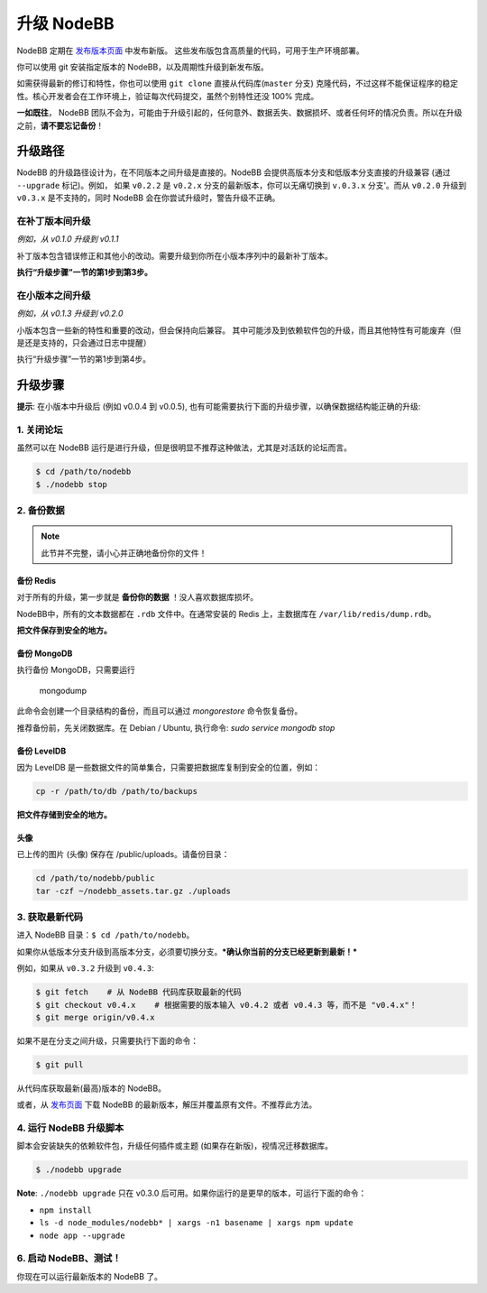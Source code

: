 升级 NodeBB
======================

NodeBB 定期在 `发布版本页面 <https://github.com/NodeBB/NodeBB/releases>`_ 中发布新版。 这些发布版包含高质量的代码，可用于生产环境部署。

你可以使用 git 安装指定版本的 NodeBB，以及周期性升级到新发布版。

如需获得最新的修订和特性，你也可以使用 ``git clone`` 直接从代码库(``master`` 分支) 克隆代码，不过这样不能保证程序的稳定性。核心开发者会在工作环境上，验证每次代码提交，虽然个别特性还没 100% 完成。

**一如既往**， NodeBB 团队不会为，可能由于升级引起的，任何意外、数据丢失、数据损坏、或者任何坏的情况负责。所以在升级之前，**请不要忘记备份**！

升级路径
-------------------

NodeBB 的升级路径设计为，在不同版本之间升级是直接的。NodeBB 会提供高版本分支和低版本分支直接的升级兼容 (通过 ``--upgrade`` 标记)。例如， 如果 ``v0.2.2`` 是 ``v0.2.x`` 分支的最新版本，你可以无痛切换到 ``v.0.3.x`` 分支'。而从 ``v0.2.0`` 升级到 ``v0.3.x`` 是不支持的，同时 NodeBB 会在你尝试升级时，警告升级不正确。

在补丁版本间升级
^^^^^^^^^^^^^^^^^^^^^^^^^

*例如，从 v0.1.0 升级到 v0.1.1*

补丁版本包含错误修正和其他小的改动。需要升级到你所在小版本序列中的最新补丁版本。

**执行“升级步骤”一节的第1步到第3步。**

在小版本之间升级
^^^^^^^^^^^^^^^^^^^^^^^^^

*例如，从 v0.1.3 升级到 v0.2.0*

小版本包含一些新的特性和重要的改动，但会保持向后兼容。
其中可能涉及到依赖软件包的升级，而且其他特性有可能废弃（但是还是支持的，只会通过日志中提醒）

执行“升级步骤”一节的第1步到第4步。

..  (the block below was commented out in original, so I'm leaving it commented out)
	Upgrading between major revisions
	^^^^^^^^^^^^^^^^^^^^^^^^^

	*e.g. v0.2.4 to v1.0.0*

	Major revisions contain breaking changes that are done in a backwards incompatible manner. Complete rewrites of core functionality are not uncommon. In all cases, NodeBB will attempt to provide migration tools so that a transition is possible.

	Execute all of the steps.

升级步骤
-------------------

**提示**: 在小版本中升级后 (例如 v0.0.4 到 v0.0.5), 也有可能需要执行下面的升级步骤，以确保数据结构能正确的升级:

1. 关闭论坛
^^^^^^^^^^^^^^^^^^^^^^^^^

虽然可以在 NodeBB 运行是进行升级，但是很明显不推荐这种做法，尤其是对活跃的论坛而言。

.. code:: bash

	$ cd /path/to/nodebb
	$ ./nodebb stop


2. 备份数据
^^^^^^^^^^^^^^^^^^^^^^^^^

.. note:: 

	此节并不完整，请小心并正确地备份你的文件！


备份 Redis
~~~~~~~~~~~~~~

对于所有的升级，第一步就是 **备份你的数据** ！没人喜欢数据库损坏。

NodeBB中，所有的文本数据都在 ``.rdb`` 文件中。在通常安装的 Redis 上，主数据库在  ``/var/lib/redis/dump.rdb``。

**把文件保存到安全的地方。**

备份 MongoDB
~~~~~~~~~~~~~~

执行备份 MongoDB，只需要运行

    mongodump

此命令会创建一个目录结构的备份，而且可以通过 `mongorestore` 命令恢复备份。

推荐备份前，先关闭数据库。在 Debian / Ubuntu, 执行命令: `sudo service mongodb stop`

备份 LevelDB
~~~~~~~~~~~~~~

因为 LevelDB 是一些数据文件的简单集合，只需要把数据库复制到安全的位置，例如：

.. code:: bash

    cp -r /path/to/db /path/to/backups

**把文件存储到安全的地方。**

头像
~~~~~~~~~~~~~~

已上传的图片 (头像) 保存在 /public/uploads。请备份目录：

.. code:: bash

    cd /path/to/nodebb/public
    tar -czf ~/nodebb_assets.tar.gz ./uploads

3. 获取最新代码
^^^^^^^^^^^^^^^^^^^^^^^^^^^^^^^^^^

进入 NodeBB 目录：``$ cd /path/to/nodebb``。

如果你从低版本分支升级到高版本分支，必须要切换分支。***确认你当前的分支已经更新到最新！***

例如，如果从 ``v0.3.2`` 升级到 ``v0.4.3``:

.. code:: bash

    $ git fetch    # 从 NodeBB 代码库获取最新的代码
    $ git checkout v0.4.x    # 根据需要的版本输入 v0.4.2 或者 v0.4.3 等，而不是 "v0.4.x"！
    $ git merge origin/v0.4.x

如果不是在分支之间升级，只需要执行下面的命令：

.. code:: bash

    $ git pull

从代码库获取最新(最高)版本的 NodeBB。

或者，从 `发布页面 <https://github.com/NodeBB/NodeBB/releases>`_ 下载 NodeBB 的最新版本，解压并覆盖原有文件。不推荐此方法。

4. 运行 NodeBB 升级脚本
^^^^^^^^^^^^^^^^^^^^^^^^^^^^^^^^^^

脚本会安装缺失的依赖软件包，升级任何插件或主题 (如果存在新版)，视情况迁移数据库。

.. code:: bash

    $ ./nodebb upgrade

**Note**: ``./nodebb upgrade`` 只在 v0.3.0 后可用。如果你运行的是更早的版本，可运行下面的命令：

* ``npm install``
* ``ls -d node_modules/nodebb* | xargs -n1 basename | xargs npm update``
* ``node app --upgrade``

6. 启动 NodeBB、测试！
^^^^^^^^^^^^^^^^^^^^^^^^^^^^^^^^^^

你现在可以运行最新版本的 NodeBB 了。
